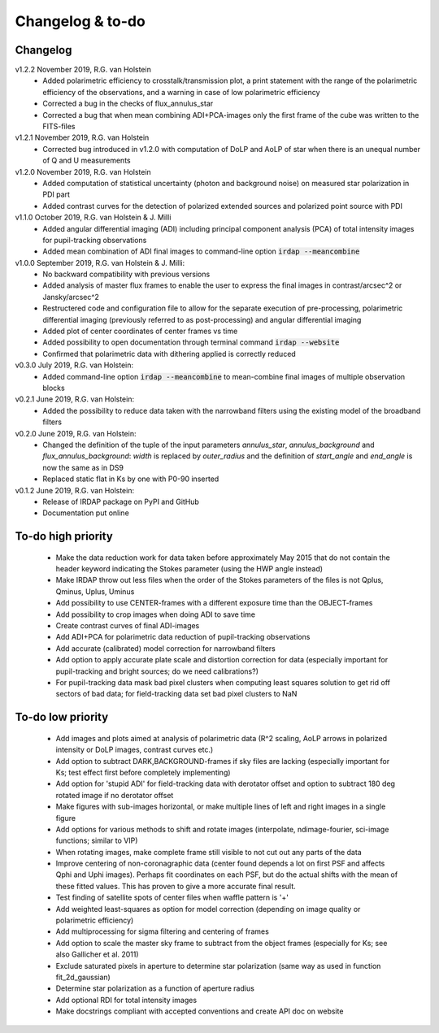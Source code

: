 
.. |last-commit| image:: https://img.shields.io/github/last-commit/robvanholstein/IRDAP.svg?colorB=e6c000
   :target: https://github.com/robvanholstein/IRDAP/
   
.. |issues| image:: https://img.shields.io/github/issues/robvanholstein/IRDAP.svg?color=b4001e
   :target: https://github.com/robvanholstein/IRDAP/issues

..
   |last-commit| |issues|

Changelog & to-do
=================

Changelog
---------

v1.2.2 November 2019, R.G. van Holstein
 - Added polarimetric efficiency to crosstalk/transmission plot, a print statement with the range of the polarimetric efficiency of the observations, and a warning in case of low polarimetric efficiency
 - Corrected a bug in the checks of flux_annulus_star
 - Corrected a bug that when mean combining ADI+PCA-images only the first frame of the cube was written to the FITS-files

v1.2.1 November 2019, R.G. van Holstein
 - Corrected bug introduced in v1.2.0 with computation of DoLP and AoLP of star when there is an unequal number of Q and U measurements
 
v1.2.0 November 2019, R.G. van Holstein
 - Added computation of statistical uncertainty (photon and background noise) on measured star polarization in PDI part
 - Added contrast curves for the detection of polarized extended sources and polarized point source with PDI
 
v1.1.0 October 2019, R.G. van Holstein & J. Milli
 - Added angular differential imaging (ADI) including principal component analysis (PCA) of total intensity images for pupil-tracking observations
 - Added mean combination of ADI final images to command-line option :code:`irdap --meancombine`

v1.0.0 September 2019, R.G. van Holstein & J. Milli:
 - No backward compatibility with previous versions
 - Added analysis of master flux frames to enable the user to express the final images in contrast/arcsec^2 or Jansky/arcsec^2
 - Restructered code and configuration file to allow for the separate execution of pre-processing, polarimetric differential imaging (previously referred to as post-processing) and angular differential imaging 
 - Added plot of center coordinates of center frames vs time
 - Added possibility to open documentation through terminal command :code:`irdap --website`
 - Confirmed that polarimetric data with dithering applied is correctly reduced
 
v0.3.0 July 2019, R.G. van Holstein:
 - Added command-line option :code:`irdap --meancombine` to mean-combine final images of multiple observation blocks

v0.2.1 June 2019, R.G. van Holstein:
 - Added the possibility to reduce data taken with the narrowband filters using the existing model of the broadband filters

v0.2.0 June 2019, R.G. van Holstein:
 - Changed the definition of the tuple of the input parameters *annulus_star*, *annulus_background* and *flux_annulus_background*: *width* is replaced by *outer_radius* and the definition of *start_angle* and *end_angle* is now the same as in DS9
 - Replaced static flat in Ks by one with P0-90 inserted
	
v0.1.2 June 2019, R.G. van Holstein:
 - Release of IRDAP package on PyPI and GitHub
 - Documentation put online
 
To-do high priority
-------------------

   - Make the data reduction work for data taken before approximately May 2015 that do not contain the header keyword indicating the Stokes parameter (using the HWP angle instead)
   - Make IRDAP throw out less files when the order of the Stokes parameters of the files is not Qplus, Qminus, Uplus, Uminus
   - Add possibility to use CENTER-frames with a different exposure time than the OBJECT-frames
   - Add possibility to crop images when doing ADI to save time
   - Create contrast curves of final ADI-images 
   - Add ADI+PCA for polarimetric data reduction of pupil-tracking observations
   - Add accurate (calibrated) model correction for narrowband filters
   - Add option to apply accurate plate scale and distortion correction for data (especially important for pupil-tracking and bright sources; do we need calibrations?)
   - For pupil-tracking data mask bad pixel clusters when computing least squares solution to get rid off sectors of bad data; for field-tracking data set bad pixel clusters to NaN   

   
To-do low priority
------------------

   - Add images and plots aimed at analysis of polarimetric data (R^2 scaling, AoLP arrows in polarized intensity or DoLP images, contrast curves etc.)	
   - Add option to subtract DARK,BACKGROUND-frames if sky files are lacking (especially important for Ks; test effect first before completely implementing)
   - Add option for 'stupid ADI' for field-tracking data with derotator offset and option to subtract 180 deg rotated image if no derotator offset
   - Make figures with sub-images horizontal, or make multiple lines of left and right images in a single figure   
   - Add options for various methods to shift and rotate images (interpolate, ndimage-fourier, sci-image functions; similar to VIP)
   - When rotating images, make complete frame still visible to not cut out any parts of the data
   - Improve centering of non-coronagraphic data (center found depends a lot on first PSF and affects Qphi and Uphi images). Perhaps fit coordinates on each PSF, but do the actual shifts with the mean of these fitted values. This has proven to give a more accurate final result. 
   - Test finding of satellite spots of center files when waffle pattern is '+'
   - Add weighted least-squares as option for model correction (depending on image quality or polarimetric efficiency)	
   - Add multiprocessing for sigma filtering and centering of frames
   - Add option to scale the master sky frame to subtract from the object frames (especially for Ks; see also Gallicher et al. 2011)
   - Exclude saturated pixels in aperture to determine star polarization (same way as used in function fit_2d_gaussian)
   - Determine star polarization as a function of aperture radius	
   - Add optional RDI for total intensity images	
   - Make docstrings compliant with accepted conventions and create API doc on website